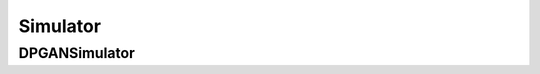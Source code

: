 Simulator
====================================

DPGANSimulator
------------------------------------


.. tabs::

    .. tab:: PyTorch

        .. automodule:: bigdl.chronos.simulator.doppelganger_simulator
            :members:
            :undoc-members:
            :show-inheritance:
